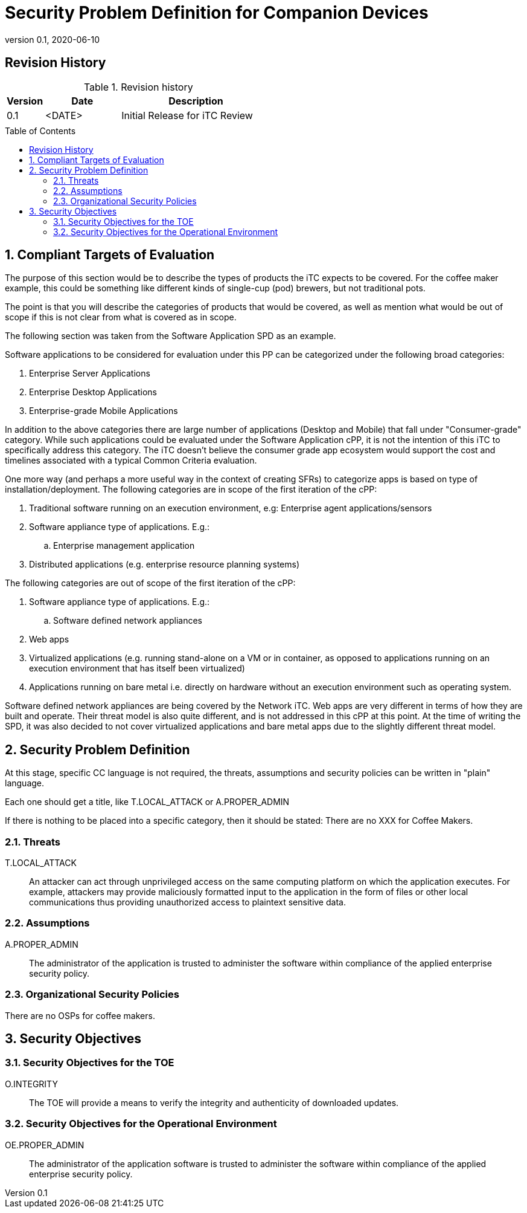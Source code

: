 = Security Problem Definition for Companion Devices
:showtitle:
:toc: macro
:imagesdir: images
:icons: font
:revnumber: 0.1
:revdate: 2020-06-10

:iTC-longname: Companion Devices
:iTC-shortname: CD-WG
:iTC-email: compdev-wg@freelists.org
:iTC-website: https://CompDev-WG.github.io/
:iTC-GitHub: https://github.com/CompDev-WG/

:sectnums!:

== Revision History

.Revision history
[%header,cols="1,2,4"]
|===
|Version 
|Date 
|Description

|0.1
|<DATE>
|Initial Release for iTC Review

|
|
|


|===

toc::[]
:sectnums:

== Compliant Targets of Evaluation
[GUIDANCE]
====
The purpose of this section would be to describe the types of products the iTC expects to be covered. For the coffee maker example, this could be something like different kinds of single-cup (pod) brewers, but not traditional pots.

The point is that you will describe the categories of products that would be covered, as well as mention what would be out of scope if this is not clear from what is covered as in scope.

The following section was taken from the Software Application SPD as an example.
====

Software applications to be considered for evaluation under this PP can be categorized under the following broad categories:

. Enterprise Server Applications
. Enterprise Desktop Applications
. Enterprise-grade Mobile Applications

In addition to the above categories there are large number of applications (Desktop and Mobile) that fall under "Consumer-grade" category. While such applications could be evaluated under the Software Application cPP, it is not the intention of this iTC to specifically address this category. The iTC doesn’t believe the consumer grade app ecosystem would support the cost and timelines associated with a typical Common Criteria evaluation.

One more way (and perhaps a more useful way in the context of creating SFRs) to categorize apps is based on type of installation/deployment. The following categories are in scope of the first iteration of the cPP:

. Traditional software running on an execution environment, e.g: Enterprise agent applications/sensors
. Software appliance type of applications. E.g.:
.. Enterprise management application
. Distributed applications (e.g. enterprise resource planning systems)

The following categories are out of scope of the first iteration of the cPP:

. Software appliance type of applications. E.g.:
.. Software defined network appliances
. Web apps
. Virtualized applications (e.g. running stand-alone on a VM or in container, as opposed to applications running on an execution environment that has itself been virtualized)
. Applications running on bare metal i.e. directly on hardware without an execution environment such as operating system.

Software defined network appliances are being covered by the Network iTC. Web apps are very different in terms of how they are built and operate. Their threat model is also quite different, and is not addressed in this cPP at this point. At the time of writing the SPD, it was also decided to not cover virtualized applications and bare metal apps due to the slightly different threat model.

== Security Problem Definition
[GUIDANCE]
====
At this stage, specific CC language is not required, the threats, assumptions and security policies can be written in "plain" language.

Each one should get a title, like T.LOCAL_ATTACK or A.PROPER_ADMIN

If there is nothing to be placed into a specific category, then it should be stated: There are no XXX for Coffee Makers.
====

=== Threats
T.LOCAL_ATTACK:: An attacker can act through unprivileged access on the same computing platform on which the application executes. For example, attackers may provide maliciously formatted input to the application in the form of files or other local communications thus providing unauthorized access to plaintext sensitive data.


=== Assumptions
A.PROPER_ADMIN:: The administrator of the application is trusted to administer the software within compliance of the applied enterprise security policy.

 
=== Organizational Security Policies
There are no OSPs for coffee makers.


== Security Objectives 

=== Security Objectives for the TOE
O.INTEGRITY:: The TOE will provide a means to verify the integrity and authenticity of downloaded updates.

=== Security Objectives for the Operational Environment
OE.PROPER_ADMIN:: The administrator of the application software is trusted to administer the software within compliance of the applied enterprise security policy.